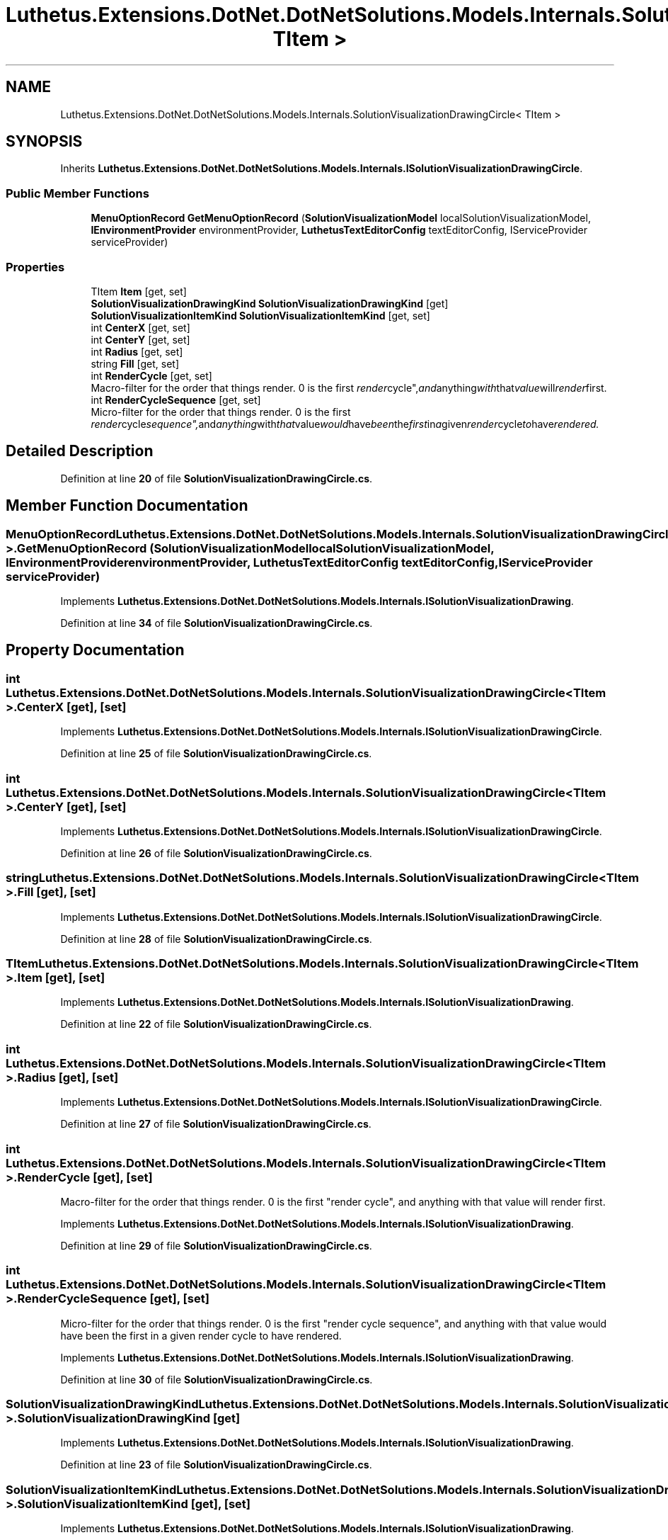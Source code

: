 .TH "Luthetus.Extensions.DotNet.DotNetSolutions.Models.Internals.SolutionVisualizationDrawingCircle< TItem >" 3 "Version 1.0.0" "Luthetus.Ide" \" -*- nroff -*-
.ad l
.nh
.SH NAME
Luthetus.Extensions.DotNet.DotNetSolutions.Models.Internals.SolutionVisualizationDrawingCircle< TItem >
.SH SYNOPSIS
.br
.PP
.PP
Inherits \fBLuthetus\&.Extensions\&.DotNet\&.DotNetSolutions\&.Models\&.Internals\&.ISolutionVisualizationDrawingCircle\fP\&.
.SS "Public Member Functions"

.in +1c
.ti -1c
.RI "\fBMenuOptionRecord\fP \fBGetMenuOptionRecord\fP (\fBSolutionVisualizationModel\fP localSolutionVisualizationModel, \fBIEnvironmentProvider\fP environmentProvider, \fBLuthetusTextEditorConfig\fP textEditorConfig, IServiceProvider serviceProvider)"
.br
.in -1c
.SS "Properties"

.in +1c
.ti -1c
.RI "TItem \fBItem\fP\fR [get, set]\fP"
.br
.ti -1c
.RI "\fBSolutionVisualizationDrawingKind\fP \fBSolutionVisualizationDrawingKind\fP\fR [get]\fP"
.br
.ti -1c
.RI "\fBSolutionVisualizationItemKind\fP \fBSolutionVisualizationItemKind\fP\fR [get, set]\fP"
.br
.ti -1c
.RI "int \fBCenterX\fP\fR [get, set]\fP"
.br
.ti -1c
.RI "int \fBCenterY\fP\fR [get, set]\fP"
.br
.ti -1c
.RI "int \fBRadius\fP\fR [get, set]\fP"
.br
.ti -1c
.RI "string \fBFill\fP\fR [get, set]\fP"
.br
.ti -1c
.RI "int \fBRenderCycle\fP\fR [get, set]\fP"
.br
.RI "Macro-filter for the order that things render\&. 0 is the first "render cycle", and anything with that value will render first\&. "
.ti -1c
.RI "int \fBRenderCycleSequence\fP\fR [get, set]\fP"
.br
.RI "Micro-filter for the order that things render\&. 0 is the first "render cycle sequence", and anything with that value would have been the first in a given render cycle to have rendered\&. "
.in -1c
.SH "Detailed Description"
.PP 
Definition at line \fB20\fP of file \fBSolutionVisualizationDrawingCircle\&.cs\fP\&.
.SH "Member Function Documentation"
.PP 
.SS "\fBMenuOptionRecord\fP Luthetus\&.Extensions\&.DotNet\&.DotNetSolutions\&.Models\&.Internals\&.SolutionVisualizationDrawingCircle< TItem >\&.GetMenuOptionRecord (\fBSolutionVisualizationModel\fP localSolutionVisualizationModel, \fBIEnvironmentProvider\fP environmentProvider, \fBLuthetusTextEditorConfig\fP textEditorConfig, IServiceProvider serviceProvider)"

.PP
Implements \fBLuthetus\&.Extensions\&.DotNet\&.DotNetSolutions\&.Models\&.Internals\&.ISolutionVisualizationDrawing\fP\&.
.PP
Definition at line \fB34\fP of file \fBSolutionVisualizationDrawingCircle\&.cs\fP\&.
.SH "Property Documentation"
.PP 
.SS "int Luthetus\&.Extensions\&.DotNet\&.DotNetSolutions\&.Models\&.Internals\&.SolutionVisualizationDrawingCircle< TItem >\&.CenterX\fR [get]\fP, \fR [set]\fP"

.PP
Implements \fBLuthetus\&.Extensions\&.DotNet\&.DotNetSolutions\&.Models\&.Internals\&.ISolutionVisualizationDrawingCircle\fP\&.
.PP
Definition at line \fB25\fP of file \fBSolutionVisualizationDrawingCircle\&.cs\fP\&.
.SS "int Luthetus\&.Extensions\&.DotNet\&.DotNetSolutions\&.Models\&.Internals\&.SolutionVisualizationDrawingCircle< TItem >\&.CenterY\fR [get]\fP, \fR [set]\fP"

.PP
Implements \fBLuthetus\&.Extensions\&.DotNet\&.DotNetSolutions\&.Models\&.Internals\&.ISolutionVisualizationDrawingCircle\fP\&.
.PP
Definition at line \fB26\fP of file \fBSolutionVisualizationDrawingCircle\&.cs\fP\&.
.SS "string Luthetus\&.Extensions\&.DotNet\&.DotNetSolutions\&.Models\&.Internals\&.SolutionVisualizationDrawingCircle< TItem >\&.Fill\fR [get]\fP, \fR [set]\fP"

.PP
Implements \fBLuthetus\&.Extensions\&.DotNet\&.DotNetSolutions\&.Models\&.Internals\&.ISolutionVisualizationDrawingCircle\fP\&.
.PP
Definition at line \fB28\fP of file \fBSolutionVisualizationDrawingCircle\&.cs\fP\&.
.SS "TItem Luthetus\&.Extensions\&.DotNet\&.DotNetSolutions\&.Models\&.Internals\&.SolutionVisualizationDrawingCircle< TItem >\&.Item\fR [get]\fP, \fR [set]\fP"

.PP
Implements \fBLuthetus\&.Extensions\&.DotNet\&.DotNetSolutions\&.Models\&.Internals\&.ISolutionVisualizationDrawing\fP\&.
.PP
Definition at line \fB22\fP of file \fBSolutionVisualizationDrawingCircle\&.cs\fP\&.
.SS "int Luthetus\&.Extensions\&.DotNet\&.DotNetSolutions\&.Models\&.Internals\&.SolutionVisualizationDrawingCircle< TItem >\&.Radius\fR [get]\fP, \fR [set]\fP"

.PP
Implements \fBLuthetus\&.Extensions\&.DotNet\&.DotNetSolutions\&.Models\&.Internals\&.ISolutionVisualizationDrawingCircle\fP\&.
.PP
Definition at line \fB27\fP of file \fBSolutionVisualizationDrawingCircle\&.cs\fP\&.
.SS "int Luthetus\&.Extensions\&.DotNet\&.DotNetSolutions\&.Models\&.Internals\&.SolutionVisualizationDrawingCircle< TItem >\&.RenderCycle\fR [get]\fP, \fR [set]\fP"

.PP
Macro-filter for the order that things render\&. 0 is the first "render cycle", and anything with that value will render first\&. 
.PP
Implements \fBLuthetus\&.Extensions\&.DotNet\&.DotNetSolutions\&.Models\&.Internals\&.ISolutionVisualizationDrawing\fP\&.
.PP
Definition at line \fB29\fP of file \fBSolutionVisualizationDrawingCircle\&.cs\fP\&.
.SS "int Luthetus\&.Extensions\&.DotNet\&.DotNetSolutions\&.Models\&.Internals\&.SolutionVisualizationDrawingCircle< TItem >\&.RenderCycleSequence\fR [get]\fP, \fR [set]\fP"

.PP
Micro-filter for the order that things render\&. 0 is the first "render cycle sequence", and anything with that value would have been the first in a given render cycle to have rendered\&. 
.PP
Implements \fBLuthetus\&.Extensions\&.DotNet\&.DotNetSolutions\&.Models\&.Internals\&.ISolutionVisualizationDrawing\fP\&.
.PP
Definition at line \fB30\fP of file \fBSolutionVisualizationDrawingCircle\&.cs\fP\&.
.SS "\fBSolutionVisualizationDrawingKind\fP Luthetus\&.Extensions\&.DotNet\&.DotNetSolutions\&.Models\&.Internals\&.SolutionVisualizationDrawingCircle< TItem >\&.\fBSolutionVisualizationDrawingKind\fP\fR [get]\fP"

.PP
Implements \fBLuthetus\&.Extensions\&.DotNet\&.DotNetSolutions\&.Models\&.Internals\&.ISolutionVisualizationDrawing\fP\&.
.PP
Definition at line \fB23\fP of file \fBSolutionVisualizationDrawingCircle\&.cs\fP\&.
.SS "\fBSolutionVisualizationItemKind\fP Luthetus\&.Extensions\&.DotNet\&.DotNetSolutions\&.Models\&.Internals\&.SolutionVisualizationDrawingCircle< TItem >\&.\fBSolutionVisualizationItemKind\fP\fR [get]\fP, \fR [set]\fP"

.PP
Implements \fBLuthetus\&.Extensions\&.DotNet\&.DotNetSolutions\&.Models\&.Internals\&.ISolutionVisualizationDrawing\fP\&.
.PP
Definition at line \fB24\fP of file \fBSolutionVisualizationDrawingCircle\&.cs\fP\&.

.SH "Author"
.PP 
Generated automatically by Doxygen for Luthetus\&.Ide from the source code\&.
